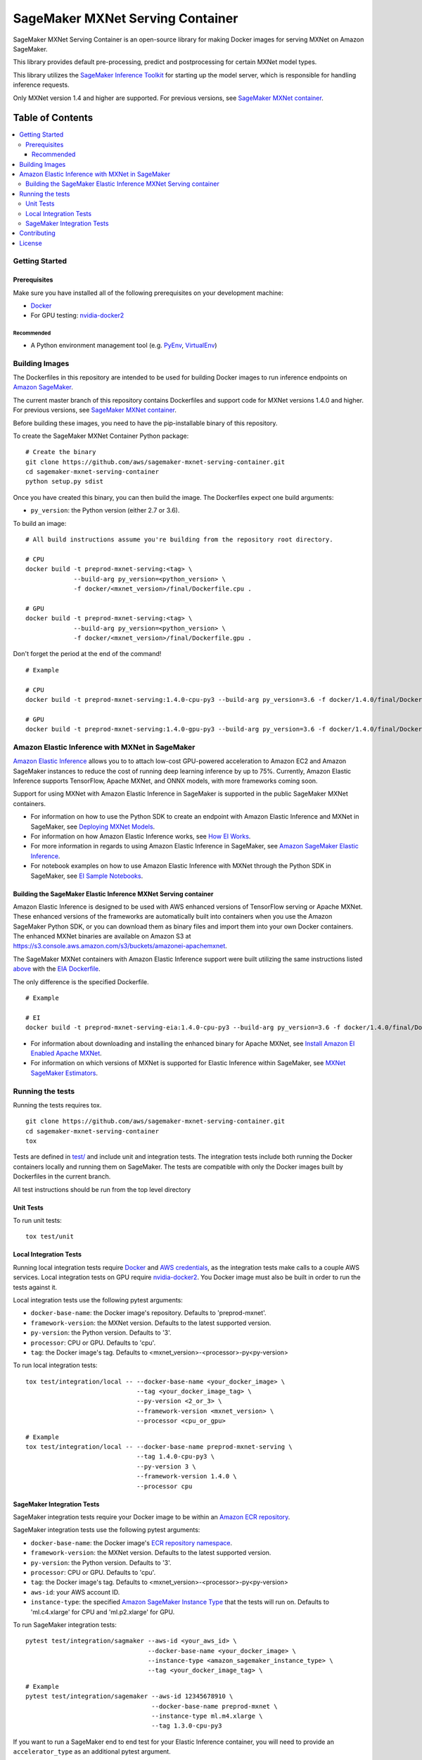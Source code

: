 =================================
SageMaker MXNet Serving Container
=================================

SageMaker MXNet Serving Container is an open-source library for making Docker images for serving MXNet on Amazon SageMaker.

This library provides default pre-processing, predict and postprocessing for certain MXNet model types.

This library utilizes the `SageMaker Inference Toolkit <https://github.com/aws/sagemaker-inference-toolkit>`__ for starting up the model server, which is responsible for handling inference requests.

Only MXNet version 1.4 and higher are supported. For previous versions, see `SageMaker MXNet container <https://github.com/aws/sagemaker-mxnet-container>`__.

-----------------
Table of Contents
-----------------
.. contents::
    :local:

Getting Started
---------------

Prerequisites
~~~~~~~~~~~~~

Make sure you have installed all of the following prerequisites on your development machine:

- `Docker <https://www.docker.com/>`__
- For GPU testing: `nvidia-docker2 <https://github.com/NVIDIA/nvidia-docker>`__

Recommended
^^^^^^^^^^^

-  A Python environment management tool (e.g. `PyEnv <https://github.com/pyenv/pyenv>`__,
   `VirtualEnv <https://virtualenv.pypa.io/en/stable/>`__)

Building Images
---------------

The Dockerfiles in this repository are intended to be used for building Docker images to run inference endpoints on `Amazon SageMaker <https://aws.amazon.com/documentation/sagemaker/>`__.

The current master branch of this repository contains Dockerfiles and support code for MXNet versions 1.4.0 and higher. For previous versions, see `SageMaker MXNet container <https://github.com/aws/sagemaker-mxnet-container>`__.

Before building these images, you need to have the pip-installable binary of this repository.

To create the SageMaker MXNet Container Python package:

::

    # Create the binary
    git clone https://github.com/aws/sagemaker-mxnet-serving-container.git
    cd sagemaker-mxnet-serving-container
    python setup.py sdist

Once you have created this binary, you can then build the image.
The Dockerfiles expect one build arguments:

- ``py_version``: the Python version (either 2.7 or 3.6).

To build an image:

::

    # All build instructions assume you're building from the repository root directory.

    # CPU
    docker build -t preprod-mxnet-serving:<tag> \
                 --build-arg py_version=<python_version> \
                 -f docker/<mxnet_version>/final/Dockerfile.cpu .

    # GPU
    docker build -t preprod-mxnet-serving:<tag> \
                 --build-arg py_version=<python_version> \
                 -f docker/<mxnet_version>/final/Dockerfile.gpu .

Don't forget the period at the end of the command!

::

    # Example

    # CPU
    docker build -t preprod-mxnet-serving:1.4.0-cpu-py3 --build-arg py_version=3.6 -f docker/1.4.0/final/Dockerfile.cpu .

    # GPU
    docker build -t preprod-mxnet-serving:1.4.0-gpu-py3 --build-arg py_version=3.6 -f docker/1.4.0/final/Dockerfile.gpu .


Amazon Elastic Inference with MXNet in SageMaker
------------------------------------------------
`Amazon Elastic Inference <https://aws.amazon.com/machine-learning/elastic-inference/>`__ allows you to to attach
low-cost GPU-powered acceleration to Amazon EC2 and Amazon SageMaker instances to reduce the cost of running deep
learning inference by up to 75%. Currently, Amazon Elastic Inference supports TensorFlow, Apache MXNet, and ONNX
models, with more frameworks coming soon.

Support for using MXNet with Amazon Elastic Inference in SageMaker is supported in the public SageMaker MXNet containers.

* For information on how to use the Python SDK to create an endpoint with Amazon Elastic Inference and MXNet in SageMaker, see `Deploying MXNet Models <https://sagemaker.readthedocs.io/en/stable/using_mxnet.html#deploying-mxnet-models>`__.
* For information on how Amazon Elastic Inference works, see `How EI Works <https://docs.aws.amazon.com/sagemaker/latest/dg/ei.html#ei-how-it-works>`__.
* For more information in regards to using Amazon Elastic Inference in SageMaker, see `Amazon SageMaker Elastic Inference <https://docs.aws.amazon.com/sagemaker/latest/dg/ei.html>`__.
* For notebook examples on how to use Amazon Elastic Inference with MXNet through the Python SDK in SageMaker, see `EI Sample Notebooks <https://docs.aws.amazon.com/sagemaker/latest/dg/ei.html#ei-intro-sample-nb>`__.

Building the SageMaker Elastic Inference MXNet Serving container
~~~~~~~~~~~~~~~~~~~~~~~~~~~~~~~~~~~~~~~~~~~~~~~~~~~~~~~~~~~~~~~~
Amazon Elastic Inference is designed to be used with AWS enhanced versions of TensorFlow serving or Apache MXNet. These enhanced
versions of the frameworks are automatically built into containers when you use the Amazon SageMaker Python SDK, or you can
download them as binary files and import them into your own Docker containers. The enhanced MXNet binaries are available on Amazon S3 at https://s3.console.aws.amazon.com/s3/buckets/amazonei-apachemxnet.

The SageMaker MXNet containers with Amazon Elastic Inference support were built utilizing the
same instructions listed `above <https://github.com/aws/sagemaker-mxnet-serving-container#building-images>`__ with the
`EIA Dockerfile <https://github.com/aws/sagemaker-mxnet-serving-container/blob/master/docker/1.4.0/final/Dockerfile.eia>`__.

The only difference is the specified Dockerfile.

::

    # Example

    # EI
    docker build -t preprod-mxnet-serving-eia:1.4.0-cpu-py3 --build-arg py_version=3.6 -f docker/1.4.0/final/Dockerfile.eia .


* For information about downloading and installing the enhanced binary for Apache MXNet, see `Install Amazon EI Enabled Apache MXNet <https://docs.aws.amazon.com/AWSEC2/latest/UserGuide/ei-mxnet.html#ei-apache>`__.
* For information on which versions of MXNet is supported for Elastic Inference within SageMaker, see `MXNet SageMaker Estimators <https://github.com/aws/sagemaker-python-sdk#mxnet-sagemaker-estimators>`__.

Running the tests
-----------------

Running the tests requires tox.

::

    git clone https://github.com/aws/sagemaker-mxnet-serving-container.git
    cd sagemaker-mxnet-serving-container
    tox

Tests are defined in `test/ <https://github.com/aws/sagemaker-mxnet-serving-container/tree/master/test>`__ and include unit and integration tests.
The integration tests include both running the Docker containers locally and running them on SageMaker.
The tests are compatible with only the Docker images built by Dockerfiles in the current branch.

All test instructions should be run from the top level directory

Unit Tests
~~~~~~~~~~

To run unit tests:

::

    tox test/unit

Local Integration Tests
~~~~~~~~~~~~~~~~~~~~~~~

Running local integration tests require `Docker <https://www.docker.com/>`__ and `AWS credentials <https://docs.aws.amazon.com/sdk-for-java/v1/developer-guide/setup-credentials.html>`__,
as the integration tests make calls to a couple AWS services.
Local integration tests on GPU require `nvidia-docker2 <https://github.com/NVIDIA/nvidia-docker>`__.
You Docker image must also be built in order to run the tests against it.

Local integration tests use the following pytest arguments:

- ``docker-base-name``: the Docker image's repository. Defaults to 'preprod-mxnet'.
- ``framework-version``: the MXNet version. Defaults to the latest supported version.
- ``py-version``: the Python version. Defaults to '3'.
- ``processor``: CPU or GPU. Defaults to 'cpu'.
- ``tag``: the Docker image's tag. Defaults to <mxnet_version>-<processor>-py<py-version>

To run local integration tests:

::

    tox test/integration/local -- --docker-base-name <your_docker_image> \
                                  --tag <your_docker_image_tag> \
                                  --py-version <2_or_3> \
                                  --framework-version <mxnet_version> \
                                  --processor <cpu_or_gpu>

::

    # Example
    tox test/integration/local -- --docker-base-name preprod-mxnet-serving \
                                  --tag 1.4.0-cpu-py3 \
                                  --py-version 3 \
                                  --framework-version 1.4.0 \
                                  --processor cpu

SageMaker Integration Tests
~~~~~~~~~~~~~~~~~~~~~~~~~~~

SageMaker integration tests require your Docker image to be within an `Amazon ECR repository <https://docs.aws.amazon.com/AmazonECS/latest/developerguide/ECS_Console_Repositories.html>`__.

SageMaker integration tests use the following pytest arguments:

- ``docker-base-name``: the Docker image's `ECR repository namespace <https://docs.aws.amazon.com/AmazonECR/latest/userguide/Repositories.html>`__.
- ``framework-version``: the MXNet version. Defaults to the latest supported version.
- ``py-version``: the Python version. Defaults to '3'.
- ``processor``: CPU or GPU. Defaults to 'cpu'.
- ``tag``: the Docker image's tag. Defaults to <mxnet_version>-<processor>-py<py-version>
- ``aws-id``: your AWS account ID.
- ``instance-type``: the specified `Amazon SageMaker Instance Type <https://aws.amazon.com/sagemaker/pricing/instance-types/>`__ that the tests will run on.
  Defaults to 'ml.c4.xlarge' for CPU and 'ml.p2.xlarge' for GPU.

To run SageMaker integration tests:

::

    pytest test/integration/sagmaker --aws-id <your_aws_id> \
                                     --docker-base-name <your_docker_image> \
                                     --instance-type <amazon_sagemaker_instance_type> \
                                     --tag <your_docker_image_tag> \

::

    # Example
    pytest test/integration/sagemaker --aws-id 12345678910 \
                                      --docker-base-name preprod-mxnet \
                                      --instance-type ml.m4.xlarge \
                                      --tag 1.3.0-cpu-py3

If you want to run a SageMaker end to end test for your Elastic Inference container, you will need to provide an ``accelerator_type`` as an additional pytest argument.

The ``accelerator-type`` is your specified `Amazon Elastic Inference Accelerator <https://aws.amazon.com/sagemaker/pricing/instance-types/>`__ type that will be attached to your instance type.

::

    # Example for running Elastic Inference SageMaker end to end test
    pytest test/integration/sagemaker/test_elastic_inference.py --aws-id 12345678910 \
                                                                --docker-base-name preprod-mxnet \
                                                                --instance-type ml.m4.xlarge \
                                                                --accelerator-type ml.eia1.medium \
                                                                --tag 1.0

Contributing
------------

Please read `CONTRIBUTING.md <https://github.com/aws/sagemaker-mxnet-serving-container/blob/master/CONTRIBUTING.md>`__
for details on our code of conduct, and the process for submitting pull requests to us.

License
-------

SageMaker MXNet Containers is licensed under the Apache 2.0 License.
It is copyright 2019 Amazon.com, Inc. or its affiliates. All Rights Reserved.
The license is available at: http://aws.amazon.com/apache2.0/
